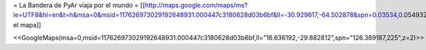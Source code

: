= La Bandera de PyAr viaja por el mundo =
[[http://maps.google.com/maps/ms?ie=UTF8&hl=en&t=h&msa=0&msid=117626973029192648931.000447c3180628d03b6bf&ll=-30.929617,-64.502878&spn=0.03534,0.054932&z=14&source=embed|Editar el mapa]]

<<GoogleMaps(msa=0,msid=117626973029192648931.000447c3180628d03b6bf,ll="16.636192,-29.882812",spn="126.389187,225",z=2)>>

